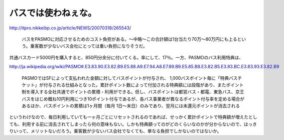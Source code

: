 バスでは使わねぇな。
====================

http://itpro.nikkeibp.co.jp/article/NEWS/20070318/265543/

   バスをPASMOに対応させるためのコスト負担がある。～中略～この合計額は1台当たり70万～80万円にも上るという。乗客数が少ないバス会社にとっては重い負担になりそうだ。





共通バスカード5000円を購入すると、850円分余分に付いてくる。率にして、17％。一方、PASMOのバス利用特典は、

http://ja.wikipedia.org/wiki/PASMO#.E3.83.90.E3.82.B9.E5.88.A9.E7.94.A8.E7.89.B9.E5.85.B8.E3.82.B5.E3.83.BC.E3.83.93.E3.82.B9

   PASMOではSFによって支払われた金額に対してバスポイントが付与され、 1,000バスポイント毎に「特典バスチケット」が付与される仕組みとなった。累計ポイント数によって付加される特典額には段階があり、またポイント制を導入する全社共通でポイントの累積・利用ができる。但し、バスポイントは都営バス・都電、東急バス、京王バスをはじめ概ね10円利用につき10ポイント付与であるが、各バス事業者が異なるポイント付与率を定める場合があるほか、バスポイントの累積は1ヶ月間（毎月 1日～末日）のみであり、翌月には未還元ポイントが消去される





というわけなので、毎日利用していても一ヶ月ごとにリセットされるのであれば、せっかく累計ポイントで特典額が増えたとしても、利用する前に消去されてしまったら何の意味もない。しかも特典額ってのがどのくらいなのかが分からないので、はっきりいって、メリットないだろう。乗客数が少ないバス会社でなくても、単なる負担でしかないのではないか。






.. author:: default
.. categories:: nonsense
.. tags::
.. comments::
